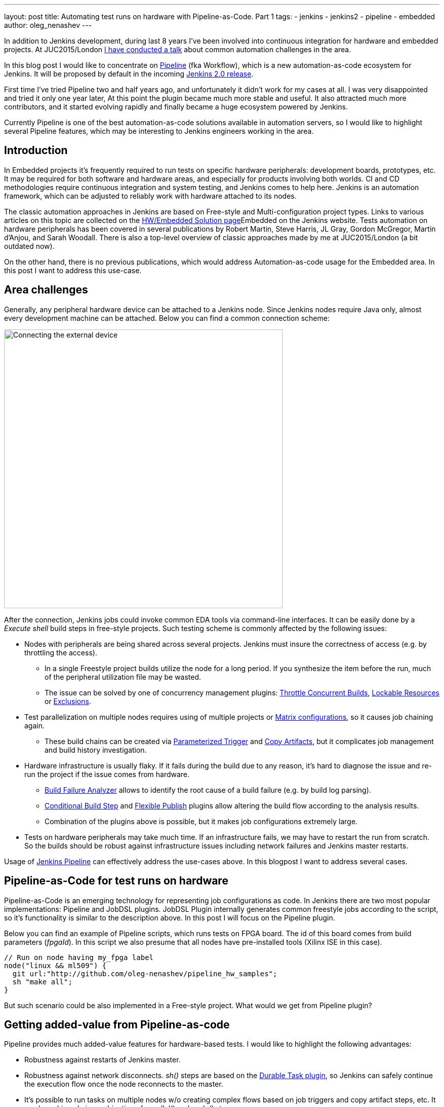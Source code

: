 ---
layout: post
title: Automating test runs on hardware with Pipeline-as-Code. Part 1
tags:
- jenkins
- jenkins2
- pipeline
- embedded
author: oleg_nenashev
---

In addition to Jenkins development, during last 8 years I've been involved into continuous integration for hardware and embedded projects.
At JUC2015/London 
link:https://www.cloudbees.com/jenkins/juc-2015/presentations/JUC-2015-Europe-Jenkins-Based-CI-for-Nenashev.pdf[I have conducted a talk] about common automation challenges in the area.

In this blog post I would like to concentrate on link:https://jenkins.io/doc/pipeline/[Pipeline] (fka Workflow), which is a new automation-as-code ecosystem for Jenkins.
It will be proposed by default in the incoming link:/2.0/[Jenkins 2.0 release].

First time I've tried Pipeline two and half years ago, and unfortunately it didn't work for my cases at all. 
I was very disappointed and tried it only one year later, At this point the plugin became much more stable and useful. 
It also attracted much more contributors, and it started evolving rapidly and finally became a huge ecosystem powered by Jenkins.

Currently Pipeline is one of the best automation-as-code solutions available in automation servers, so I would like to highlight several Pipeline features, which may be interesting to Jenkins engineers working in the area.

## Introduction

In Embedded projects it's frequently required to run tests on specific hardware peripherals: development boards, prototypes, etc.
It may be required for both software and hardware areas, and especially for products involving both worlds.
CI and CD methodologies require continuous integration and system testing, and Jenkins comes to help here.
Jenkins is an automation framework, which can be adjusted to reliably work with hardware attached to its nodes.

The classic automation approaches in Jenkins are based on Free-style and Multi-configuration project types. 
Links to various articles on this topic are collected on the 
link:/solutions/embedded/[HW/Embedded Solution page]Embedded on the Jenkins website.
Tests automation on hardware peripherals has been covered in several publications by Robert Martin, Steve Harris, JL Gray, Gordon McGregor, Martin d’Anjou, and Sarah Woodall.
There is also a top-level overview of classic approaches made by me at JUC2015/London (a bit outdated now).

On the other hand, there is no previous publications, which would address Automation-as-code usage for the Embedded area.
In this post I want to address this use-case.

## Area challenges

Generally, any peripheral hardware device can be attached to a Jenkins node. 
Since Jenkins nodes require Java only, almost every development machine can be attached.
Below you can find a common connection scheme:

image::/images/blog/pipeline-as-code-for-hardware/connectBoard.png["Connecting the external device", width=550, align="center"]

After the connection, Jenkins jobs could invoke common EDA tools via command-line interfaces.
It can be easily done by a _Execute shell_ build steps in free-style projects.
Such testing scheme is commonly affected by the following issues:

* Nodes with peripherals are being shared across several projects. 
Jenkins must insure the correctness of access (e.g. by throttling the access). 
** In a single Freestyle project builds utilize the node for a long period. If you synthesize the item before the run, much of the peripheral utilization file may be wasted.
** The issue can be solved by one of concurrency management plugins:
link:https://wiki.jenkins-ci.org/display/JENKINS/Throttle+Concurrent+Builds+Plugin[Throttle Concurrent Builds], link:https://wiki.jenkins-ci.org/display/JENKINS/Lockable+Resources+Plugin[Lockable Resources]
 or 
link:https://wiki.jenkins-ci.org/display/JENKINS/Exclusion-Plugin[Exclusions].
* Test parallelization on multiple nodes requires using of multiple projects or 
link:https://wiki.jenkins-ci.org/display/JENKINS/Matrix+Project+Plugin[Matrix configurations], so it causes job chaining again.
** These build chains can be created via 
link:https://wiki.jenkins-ci.org/display/JENKINS/Parameterized+Trigger+Plugin[Parameterized Trigger] and 
link:https://wiki.jenkins-ci.org/display/JENKINS/Copy+Artifact+Plugin[Copy Artifacts], but it complicates job management and build history investigation.
* Hardware infrastructure is usually flaky. 
If it fails during the build due to any reason, it's hard to diagnose the issue and re-run the project if the issue comes from hardware.
** link:https://wiki.jenkins-ci.org/display/JENKINS/Build+Failure+Analyzer[Build Failure Analyzer] allows to identify the root cause of a build failure (e.g. by build log parsing).
** link:https://wiki.jenkins-ci.org/display/JENKINS/Conditional+BuildStep+Plugin[Conditional Build Step] and 
link:https://wiki.jenkins-ci.org/display/JENKINS/Flexible+Publish+Plugin[Flexible Publish] plugins allow altering the build flow according to the analysis results.
** Combination of the plugins above is possible, but it makes job configurations extremely large.
* Tests on hardware peripherals may take much time. 
If an infrastructure fails, we may have to restart the run from scratch. 
So the builds should be robust against infrastructure issues including network failures and Jenkins master restarts.

Usage of 
link:https://jenkins.io/doc/pipeline/[Jenkins Pipeline]  can effectively address the use-cases above.
In this blogpost I want to address several cases.

## Pipeline-as-Code for test runs on hardware

Pipeline-as-Code is an emerging technology for representing job configurations as code.
In Jenkins there are two most popular implementations: Pipeline and JobDSL plugins.
JobDSL Plugin internally generates common freestyle jobs according to the script, so it's functionality is similar to the description above.
In this post I will focus on the Pipeline plugin.

Below you can find an example of Pipeline scripts, which runs tests on FPGA board. The id of this board comes from build parameters (_fpgaId_). In this script we also presume that all nodes have pre-installed tools (Xilinx ISE in this case).

```groovy
// Run on node having my_fpga label 
node("linux && ml509") {
  git url:"http://github.com/oleg-nenashev/pipeline_hw_samples";
  sh "make all";
}
```

But such scenario could be also implemented in a Free-style project.
What would we get from Pipeline plugin?

## Getting added-value from Pipeline-as-code

Pipeline provides much added-value features for hardware-based tests. 
I would like to highlight the following advantages:

* Robustness against restarts of Jenkins master.
* Robustness against network disconnects. _sh()_ steps are based on the
link:https://wiki.jenkins-ci.org/display/JENKINS/Durable+Task+Plugin[Durable Task plugin], so Jenkins can safely continue the execution flow once the node reconnects to the master.
* It's possible to run tasks on multiple nodes w/o creating complex flows based on job triggers and copy artifact steps, etc. It can be achieved via combination of _parallel()_ and _node()_ stages.
* Ability to store the shared logic in standalone Pipeline libraries
* etc.

First two advantages allow to improve the robustness of Jenkins nodes against infrastructure failures. 
It is critical for long-running tests on hardware.

Last two advantages address the flexibility of Pipeline flows.
There are also plugins for freestyle projects, but they are not flexible enough.

## Utilizing pipeline features

The sample Pipeline script above is very simple. 
We would like to get some added value from Jenkins.

### General improvements

Let's enhance the script by using several features being provided by pipeline in order to get visualization of stages, report publishing and build notifications.

We also want to minimize the time being spent on the node with the attached FPGA board. 
So we will split the bitfile generation and further runs to two different nodes in this case: a general purpose linux node, and the node with the hardware attached.

You can find the resulting Pipeline script below:

```groovy
// Synthesize on any node
def imageId="";
node("linux") {
  stage "Prepare environment" 
  git url:"http://github.com/oleg-nenashev/pipeline_hw_samples";
  // Construct the bitfile image ID from commit ID
  sh 'git rev-parse HEAD > GIT_COMMIT'
  imageId= "myprj-${fpgaId}-" + readFile('GIT_COMMIT').take(6)
  
  stage "Synthesize project"
  sh "make FPGA_TYPE=$fpgaId synthesize_for_fpga"
  /* We archive the bitfile before running the test, so it won't be lost it if something happens with the FPGA run stage. */
  archive "target/image_${fpgaId}.bit"
  stash includes: "target/image_${fpgaId}.bit", name: 'bitfile'
}

/* Run on a node with 'my_fpga' label. 
In this example it means that the Jenkins node contains the attacked FPGA of such type.*/
node ("linux && $fpgaId") {  
  stage "Blast bitfile"
  git url:"http://github.com/oleg-nenashev/pipeline_hw_samples";
  def artifact='target/image_'+fpgaId+'.bit';
  echo "Using ${artifact}" 
  unstash 'bitfile'
  sh "make FPGA_TYPE=$fpgaId impact"
  
  /* We run automatic tests.
  Then we report test results from the generated JUnit report. */
  stage "Auto Tests"
  sh "make FPGA_TYPE=$fpgaId tests"
  sh "perl scripts/convertToJunit.pl --from=target/test-results/* --to=target/report_${fpgaId}.xml --classPrefix=\"myprj-${fpgaId}.\"";
  step([$class:"JUnitResultArchiver", testResults:"target/report_${fpgaId}.xml"])
  
  stage "Finalization"
  sh "make FPGA_TYPE=$fpgaId flush_fpga"
  hipchatSend("${imageId} testing has been completed");
}
```

As you may see, the pipeline script mostly consists of various calls of command-line tools via the _sh()_ command. 
All EDA tools provide great CLIs, so we do not need special plugins in order to invoke common operations from Jenkins.

WARNING: Disclaimer. 
Makefile above is a sample stuff for demo purposes.
Never write such makefiles.

It is possible to continue expanding the pipeline in such way.
link:https://github.com/jenkinsci/pipeline-examples[Pipeline Examples]
contain examples for common cases: build parallelization, code sharing between pipelines, error handling, etc.

## Lessons learned

During the last 2 years I've tried using Pipeline for Hardware test automation several times.
The first attempts were not very successful, but the ecosystem has been evolving rapidly. 
There are still several missing integrations, but I feel Pipeline becomes a really powerful tool.

I would like to mention the following improvement areas:

* *Shared resource management across pipelines*. It can be done by the incoming Pipeline integration in the 
link:https://wiki.jenkins-ci.org/display/JENKINS/Lockable+Resources+Plugin[Lockable Resources plugin] 
(link:https://issues.jenkins-ci.org/browse/JENKINS-30269[JENKINS-30269]).
Another case is integration with 
link:https://wiki.jenkins-ci.org/display/JENKINS/Throttle+Concurrent+Builds+Plugin[Throttle Concurrent Builds plugin], which is an effective engine for limiting the license utilization in automation infrastructures 
(link:https://issues.jenkins-ci.org/browse/JENKINS-31801[JENKINS-31801]).
* *Better support of CLI tools*. 
EDA tools frequently need a complex environment, which should be deployed on nodes somehow. 
Integration with 
link:https://wiki.jenkins-ci.org/display/JENKINS/Custom+Tools+Plugin[Custom Tools Plugin] seems to be the best option, especially in the case of multiple tool versions 
(link:https://issues.jenkins-ci.org/browse/JENKINS-30680[JENKINS-30680]).
* *Pipeline package manager* with dependency management, which would allow developing Pipeline libraries and sharing them between teams. 
link:https://github.com/jenkinsci/workflow-plugin/blob/master/cps-global-lib/README.md[Pipeline Global Library] and
link:https://github.com/jenkinsci/workflow-remote-loader-plugin[Pipeline Remote Loader] can be used as a workaround.
* *Pipeline debugger*. HW test runs are very slow, so it is difficult to troubleshoot and fix issues in the Pipeline code if you have to run every build from scratch. 
There are several features in Pipeline, which simplify the development, but we still need a full-featured IDE.

## Conclusions

Jenkins is a powerful *automation framework*, which can be used in many areas.
Even though Jenkins has no dedicated plugins for test runs on hardware, it provides many general-purpose "building blocks", which allow implementing almost any flow.
That's why Jenkins is so popular in the hardware and embedded areas.

Pipeline-as-code is an emerging technology, which should greatly simplify the implementation of complex flows.
Currently it lacks integrations with particular Jenkins features, but hopefully this issue will be solved soon.

If you develop new automation flows, consider Pipeline as one of possible approaches.

## What's next?

Jenkins automation server dominates in the HW/embedded area, but unfortunately there is not so much experience sharing for these use-cases. 
So Jenkins community encourages everybody to share the experience in this area by writing docs and articles for Jenkins website and other resources.

This is just a a first blog post on this topic.
I am planning to provide more examples of Pipeline-as-code usage for Embedded and Hardware tests in the future posts.
The next post will be about concurrency and shared resource management in Pipelines.

I am also going to talk about running tests on hardware at the 
link:https://www.eventbrite.com/e/accelerating-automotive-innovation-with-continuous-integration-delivery-tickets-20809772590[incoming Automotive event] in Stuttgart on April 26th.
This event is being held by 
link:https://www.cloudbees.com/[CloudBees], but there will be several talks addressing Jenkins open-source as well.

If you want to share your experience about Jenkins usage in Hardware/Embedded areas, consider submitting a talk for the 
link:https://jenkins-cfp.herokuapp.com/events/jenkins-world-2016[Jenkins World conference] or join/organize a 
link:https://wiki.jenkins-ci.org/display/JENKINS/Jenkins+Area+Meetup[Jenkins Area Meetup] in your city. 
There is also a 
link:http://www.meetup.com/Jenkins-online-meetup/[Jenkins Online Meetup].

## Links

Related articles and events:

* link:/solutions/embedded/[HW/Embedded Solution page]
* link:https://www.cloudbees.com/jenkins/juc-2015/presentations/JUC-2015-Europe-Jenkins-Based-CI-for-Nenashev.pdf[Jenkins-Based CI for Heterogeneous Hardware/Software Projects]
* link:https://www.eventbrite.com/e/accelerating-automotive-innovation-with-continuous-integration-delivery-tickets-20809772590[Accelerating Automotive Innovation with Continuous Integration & Delivery] - meetup in Stuttgart

Pipeline:

* link:/pipeline[Pipeline-as-Code Solutions page]
* link:https://speakerdeck.com/onenashev/spb-jenkins-meetup-number-1-jenkins-2-dot-0-i-pipeline-as-code-eng[Jenkins 2.0 and Pipeline-as-code overview]
* link:https://github.com/jenkinsci/workflow-plugin/blob/master/TUTORIAL.md[Pipeline Tutorial]
* link:https://github.com/jenkinsci/pipeline-examples[Pipeline Examples]
